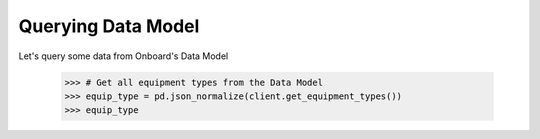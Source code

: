 Querying Data Model
===================

Let's query some data from Onboard's Data Model

   >>> # Get all equipment types from the Data Model
   >>> equip_type = pd.json_normalize(client.get_equipment_types())
   >>> equip_type
   
